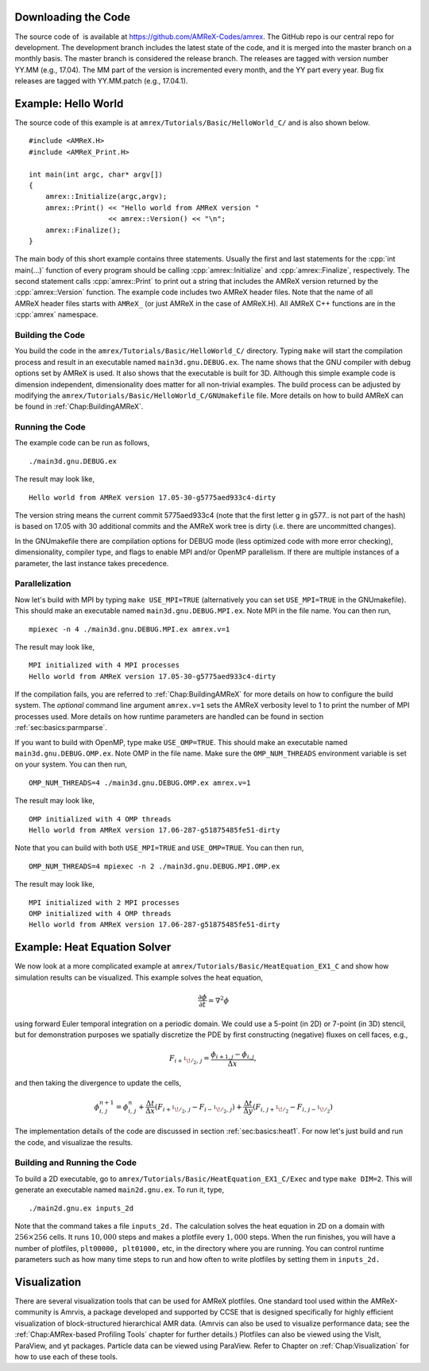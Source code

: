 .. role:: cpp(code)
   :language: c++


Downloading the Code
====================

The source code of  is available at https://github.com/AMReX-Codes/amrex. The
GitHub repo is our central repo for development. The development branch
includes the latest state of the code, and it is merged into the master branch
on a monthly basis. The master branch is considered the release branch. The
releases are tagged with version number YY.MM (e.g., 17.04). The MM part of the
version is incremented every month, and the YY part every year.  Bug fix
releases are tagged with YY.MM.patch (e.g., 17.04.1).

Example: Hello World
====================

The source code of this example is at ``amrex/Tutorials/Basic/HelloWorld_C/``
and is also shown below.

.. highlight:: c++

::

     #include <AMReX.H>
     #include <AMReX_Print.H>

     int main(int argc, char* argv[])
     {
         amrex::Initialize(argc,argv);
         amrex::Print() << "Hello world from AMReX version "
                        << amrex::Version() << "\n";
         amrex::Finalize();
     }

The main body of this short example contains three statements.  Usually the
first and last statements for the :cpp:`int main(...)` function of every
program should be calling :cpp:`amrex::Initialize` and :cpp:`amrex::Finalize`,
respectively. The second statement calls :cpp:`amrex::Print` to print out a
string that includes the AMReX version returned by the :cpp:`amrex::Version`
function. The example code includes two AMReX header files. Note that the name
of all AMReX header files starts with ``AMReX_`` (or just AMReX in the case of
AMReX.H). All AMReX C++ functions are in the :cpp:`amrex` namespace.

Building the Code
-----------------

You build the code in the ``amrex/Tutorials/Basic/HelloWorld_C/`` directory.
Typing ``make`` will start the compilation process and result in an executable
named ``main3d.gnu.DEBUG.ex``. The name shows that the GNU compiler with debug
options set by AMReX is used.  It also shows that the executable is built for
3D. Although this simple example code is dimension independent, dimensionality
does matter for all non-trivial examples. The build process can be adjusted by
modifying the ``amrex/Tutorials/Basic/HelloWorld_C/GNUmakefile`` file.  More
details on how to build AMReX can be found in :ref:`Chap:BuildingAMReX`.

Running the Code
----------------

The example code can be run as follows,

.. highlight:: console

::

      ./main3d.gnu.DEBUG.ex

The result may look like,

.. highlight:: console

::

      Hello world from AMReX version 17.05-30-g5775aed933c4-dirty

The version string means the current commit 5775aed933c4 (note that the first
letter g in g577.. is not part of the hash) is based on 17.05 with 30
additional commits and the AMReX work tree is dirty (i.e. there are uncommitted
changes).

In the GNUmakefile there are compilation options for DEBUG mode (less optimized
code with more error checking), dimensionality, compiler type, and flags to
enable MPI and/or OpenMP parallelism.  If there are multiple instances of a
parameter, the last instance takes precedence.

Parallelization
---------------

Now let's build with MPI by typing ``make USE_MPI=TRUE`` (alternatively you can
set ``USE_MPI=TRUE`` in the GNUmakefile). This should make an executable named
``main3d.gnu.DEBUG.MPI.ex``. Note MPI in the file name. You can then run,

.. highlight:: console

::

      mpiexec -n 4 ./main3d.gnu.DEBUG.MPI.ex amrex.v=1

The result may look like,

.. highlight:: console

::

      MPI initialized with 4 MPI processes
      Hello world from AMReX version 17.05-30-g5775aed933c4-dirty

If the compilation fails, you are referred to :ref:`Chap:BuildingAMReX` for
more details on how to configure the build system.  The *optional* command line
argument ``amrex.v=1`` sets the AMReX verbosity level
to 1 to print the number of MPI processes used.
More details on how runtime parameters are handled can be found in
section :ref:`sec:basics:parmparse`.

If you want to build with OpenMP, type make ``USE_OMP=TRUE``.  This should make
an executable named ``main3d.gnu.DEBUG.OMP.ex``. Note OMP in the file name.
Make sure the ``OMP_NUM_THREADS`` environment variable is set on your system.
You can then run,

.. highlight:: console

::

      OMP_NUM_THREADS=4 ./main3d.gnu.DEBUG.OMP.ex amrex.v=1

The result may look like,

.. highlight:: console

::

      OMP initialized with 4 OMP threads
      Hello world from AMReX version 17.06-287-g51875485fe51-dirty

Note that you can build with both ``USE_MPI=TRUE`` and ``USE_OMP=TRUE``.  You
can then run,

.. highlight:: console

::

      OMP_NUM_THREADS=4 mpiexec -n 2 ./main3d.gnu.DEBUG.MPI.OMP.ex

The result may look like,

.. highlight:: console

::

      MPI initialized with 2 MPI processes
      OMP initialized with 4 OMP threads
      Hello world from AMReX version 17.06-287-g51875485fe51-dirty

.. _sec:heat equation:

Example: Heat Equation Solver
=============================

We now look at a more complicated example at
``amrex/Tutorials/Basic/HeatEquation_EX1_C`` and show how simulation results
can be visualized. This example solves the heat equation,

.. math:: \frac{\partial\phi}{\partial t} = \nabla^2\phi

using forward Euler temporal integration on a periodic domain.  We could use a
5-point (in 2D) or 7-point (in 3D) stencil, but for demonstration purposes we
spatially discretize the PDE by first constructing (negative) fluxes on cell faces, e.g.,

.. math:: F_{i+^1\!/_2,\,j} = \frac{\phi_{i+1,j}-\phi_{i,j}}{\Delta x},

and then taking the divergence to update the cells,

.. math::

   \phi_{i,\,j}^{n+1} = \phi_{i,\,j}^n 
   + \frac{\Delta t}{\Delta x}\left(F_{i+^1\!/_2,\,j}-F_{i-^1\!/_2,\,j}\right)
   + \frac{\Delta t}{\Delta y}\left(F_{i,\,j+^1\!/_2}-F_{i,\,j-^1\!/_2}\right)

The implementation details of the code are discussed in section
:ref:`sec:basics:heat1`.  For now let's just build and run the code, and
visualizae the results.

Building and Running the Code
-----------------------------

To build a 2D executable, go to
``amrex/Tutorials/Basic/HeatEquation_EX1_C/Exec`` and type ``make DIM=2``. This
will generate an executable named ``main2d.gnu.ex``. To run it, type,

.. highlight:: console

::

      ./main2d.gnu.ex inputs_2d

Note that the command takes a file ``inputs_2d.`` The calculation solves the
heat equation in 2D on a domain with :math:`256 \times 256` cells.  It runs
:math:`10,000` steps and makes a plotfile every :math:`1,000` steps.  When the
run finishes, you will have a number of plotfiles, ``plt00000, plt01000,`` etc,
in the directory where you are running.  You can control runtime parameters
such as how many time steps to run and how often to write plotfiles by setting
them in ``inputs_2d.``

Visualization
=============

There are several visualization tools that can be used for AMReX plotfiles.
One standard tool used within the AMReX-community is Amrvis, a package
developed and supported by CCSE that is designed specifically for highly
efficient visualization of block-structured hierarchical AMR data.  (Amrvis can
also be used to visualize performance data; see the :ref:`Chap:AMRex-based
Profiling Tools` chapter for further details.) Plotfiles can also be viewed
using the VisIt, ParaView, and yt packages.  Particle data can be viewed using
ParaView.  Refer to Chapter on :ref:`Chap:Visualization` for how to use each of
these tools.
